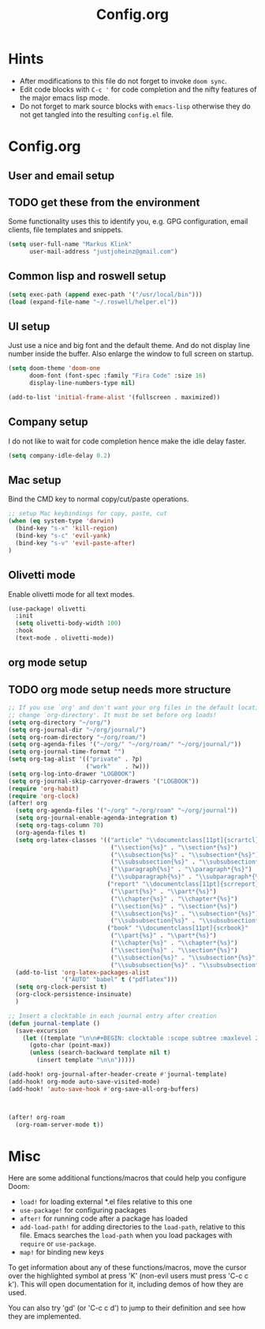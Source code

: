 #+title: Config.org
#+options: title:nil toc:nil
* Hints

- After modifications to this file do not forget to invoke =doom sync=.
- Edit code blocks with =C-c '= for code completion and the nifty features of the major emacs lisp mode.
- Do not forget to mark source blocks with =emacs-lisp= otherwise they do not get tangled into the resulting =config.el= file.

* Config.org

** User and email setup

** TODO get these from the environment

Some functionality uses this to identify you, e.g. GPG configuration, email
clients, file templates and snippets.

#+begin_src emacs-lisp
(setq user-full-name "Markus Klink"
      user-mail-address "justjoheinz@gmail.com")
#+end_src

** Common lisp and roswell setup

#+begin_src emacs-lisp
(setq exec-path (append exec-path '("/usr/local/bin")))
(load (expand-file-name "~/.roswell/helper.el"))
#+end_src

** UI setup

Just use a nice and big font and the default theme. And do not display line number inside the buffer. Also enlarge the window to full screen on startup.

#+begin_src emacs-lisp
(setq doom-theme 'doom-one
      doom-font (font-spec :family "Fira Code" :size 16)
      display-line-numbers-type nil)

(add-to-list 'initial-frame-alist '(fullscreen . maximized))
#+end_src

** Company setup

I do not like to wait for code completion hence make the idle delay faster.

#+begin_src emacs-lisp
(setq company-idle-delay 0.2)
#+end_src

** Mac setup

Bind the CMD key to normal copy/cut/paste operations.

#+begin_src emacs-lisp
;; setup Mac keybindings for copy, paste, cut
(when (eq system-type 'darwin)
  (bind-key "s-x" 'kill-region)
  (bind-key "s-c" 'evil-yank)
  (bind-key "s-v" 'evil-paste-after)
)
#+end_src

** Olivetti mode

Enable olivetti mode for all text modes.

#+begin_src emacs-lisp
(use-package! olivetti
  :init
  (setq olivetti-body-width 100)
  :hook
  (text-mode . olivetti-mode))
#+end_src

** org mode setup

** TODO org mode setup needs more structure
#+begin_src emacs-lisp
;; If you use `org' and don't want your org files in the default location below,
;; change `org-directory'. It must be set before org loads!
(setq org-directory "~/org/")
(setq org-journal-dir "~/org/journal/")
(setq org-roam-directory "~/org/roam/")
(setq org-agenda-files '("~/org/" "~/org/roam/" "~/org/journal/"))
(setq org-journal-time-format "")
(setq org-tag-alist '(("private" . ?p)
                      ("work"    . ?w)))
(setq org-log-into-drawer "LOGBOOK")
(setq org-journal-skip-carryover-drawers '("LOGBOOK"))
(require 'org-habit)
(require 'org-clock)
(after! org
  (setq org-agenda-files '("~/org" "~/org/roam" "~/org/journal"))
  (setq org-journal-enable-agenda-integration t)
  (setq org-tags-column 70)
  (org-agenda-files t)
  (setq org-latex-classes '(("article" "\\documentclass[11pt]{scrartcl}"
                             ("\\section{%s}" . "\\section*{%s}")
                             ("\\subsection{%s}" . "\\subsection*{%s}")
                             ("\\subsubsection{%s}" . "\\subsubsection*{%s}")
                             ("\\paragraph{%s}" . "\\paragraph*{%s}")
                             ("\\subparagraph{%s}" . "\\subparagraph*{%s}"))
                            ("report" "\\documentclass[11pt]{scrreport}"
                             ("\\part{%s}" . "\\part*{%s}")
                             ("\\chapter{%s}" . "\\chapter*{%s}")
                             ("\\section{%s}" . "\\section*{%s}")
                             ("\\subsection{%s}" . "\\subsection*{%s}")
                             ("\\subsubsection{%s}" . "\\subsubsection*{%s}"))
                            ("book" "\\documentclass[11pt]{scrbook}"
                             ("\\part{%s}" . "\\part*{%s}")
                             ("\\chapter{%s}" . "\\chapter*{%s}")
                             ("\\section{%s}" . "\\section*{%s}")
                             ("\\subsection{%s}" . "\\subsection*{%s}")
                             ("\\subsubsection{%s}" . "\\subsubsection*{%s}"))))
  (add-to-list 'org-latex-packages-alist
               '("AUTO" "babel" t ("pdflatex")))
  (setq org-clock-persist t)
  (org-clock-persistence-insinuate)
  )

;; Insert a clocktable in each journal entry after creation
(defun journal-template ()
  (save-excursion
    (let ((template "\n\n#+BEGIN: clocktable :scope subtree :maxlevel 2\n#+END:\n\n[[https://odoo.inoio.de/web?#page=0&limit=80&view_type=list&model=hr.analytic.timesheet&action=731][goto ODOO]]"))
      (goto-char (point-max))
      (unless (search-backward template nil t)
        (insert template "\n\n")))))

(add-hook! org-journal-after-header-create #'journal-template)
(add-hook! org-mode auto-save-visited-mode)
(add-hook! 'auto-save-hook #'org-save-all-org-buffers)



(after! org-roam
  (org-roam-server-mode t))
#+end_src

* Misc

Here are some additional functions/macros that could help you configure Doom:

- =load!= for loading external *.el files relative to this one
- =use-package!= for configuring packages
- =after!= for running code after a package has loaded
- =add-load-path!= for adding directories to the =load-path=, relative to
  this file. Emacs searches the =load-path= when you load packages with
   =require= or =use-package=.
- =map!= for binding new keys

To get information about any of these functions/macros, move the cursor over
the highlighted symbol at press 'K' (non-evil users must press 'C-c c k').
This will open documentation for it, including demos of how they are used.

You can also try 'gd' (or 'C-c c d') to jump to their definition and see how
they are implemented.
